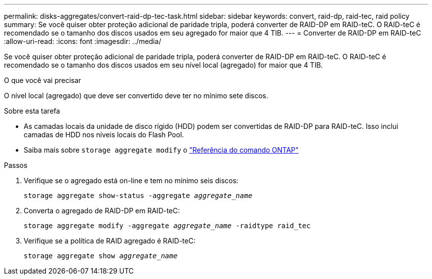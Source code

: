 ---
permalink: disks-aggregates/convert-raid-dp-tec-task.html 
sidebar: sidebar 
keywords: convert, raid-dp, raid-tec, raid policy 
summary: Se você quiser obter proteção adicional de paridade tripla, poderá converter de RAID-DP em RAID-teC. O RAID-teC é recomendado se o tamanho dos discos usados em seu agregado for maior que 4 TIB. 
---
= Converter de RAID-DP em RAID-teC
:allow-uri-read: 
:icons: font
:imagesdir: ../media/


[role="lead"]
Se você quiser obter proteção adicional de paridade tripla, poderá converter de RAID-DP em RAID-teC. O RAID-teC é recomendado se o tamanho dos discos usados em seu nível local (agregado) for maior que 4 TIB.

.O que você vai precisar
O nível local (agregado) que deve ser convertido deve ter no mínimo sete discos.

.Sobre esta tarefa
* As camadas locais da unidade de disco rígido (HDD) podem ser convertidas de RAID-DP para RAID-teC. Isso inclui camadas de HDD nos níveis locais do Flash Pool.
* Saiba mais sobre `storage aggregate modify` o link:https://docs.netapp.com/us-en/ontap-cli/storage-aggregate-modify.html#parameter["Referência do comando ONTAP"^]


.Passos
. Verifique se o agregado está on-line e tem no mínimo seis discos:
+
`storage aggregate show-status -aggregate _aggregate_name_`

. Converta o agregado de RAID-DP em RAID-teC:
+
`storage aggregate modify -aggregate _aggregate_name_ -raidtype raid_tec`

. Verifique se a política de RAID agregado é RAID-teC:
+
`storage aggregate show _aggregate_name_`



